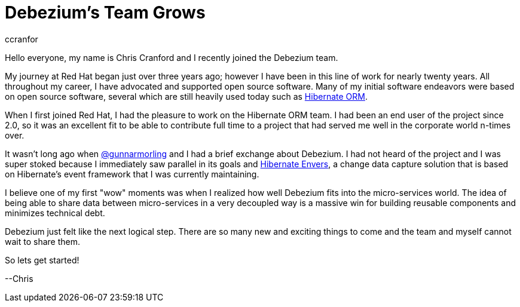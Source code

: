 = Debezium's Team Grows
ccranfor
:awestruct-tags: [ community, news ]
:awestruct-layout: blog-post

Hello everyone, my name is Chris Cranford and I recently joined the Debezium team.

My journey at Red Hat began just over three years ago; however I have been in this line of work for nearly
twenty years.  All throughout my career, I have advocated and supported open source software.  Many of my
initial software endeavors were based on open source software, several which are still heavily used today
such as http://www.hibernate.org[Hibernate ORM].

+++<!-- more -->+++

When I first joined Red Hat, I had the pleasure to work on the Hibernate ORM team. I had been an end user
of the project since 2.0, so it was an excellent fit to be able to contribute full time to a project that
had served me well in the corporate world n-times over.

It wasn't long ago when http://twitter.com/gunnarmorling[@gunnarmorling] and I had a brief exchange about
Debezium.  I had not heard of the project and I was super stoked because I immediately saw parallel in
its goals and http://www.hibernate.org/orm/envers[Hibernate Envers], a change data capture solution that
is based on Hibernate's event framework that I was currently maintaining.

I believe one of my first "wow" moments was when I realized how well Debezium fits into the micro-services
world.  The idea of being able to share data between micro-services in a very decoupled way is a massive
win for building reusable components and minimizes technical debt.

Debezium just felt like the next logical step.  There are so many new and exciting things to come and
the team and myself cannot wait to share them.

So lets get started!

--Chris
